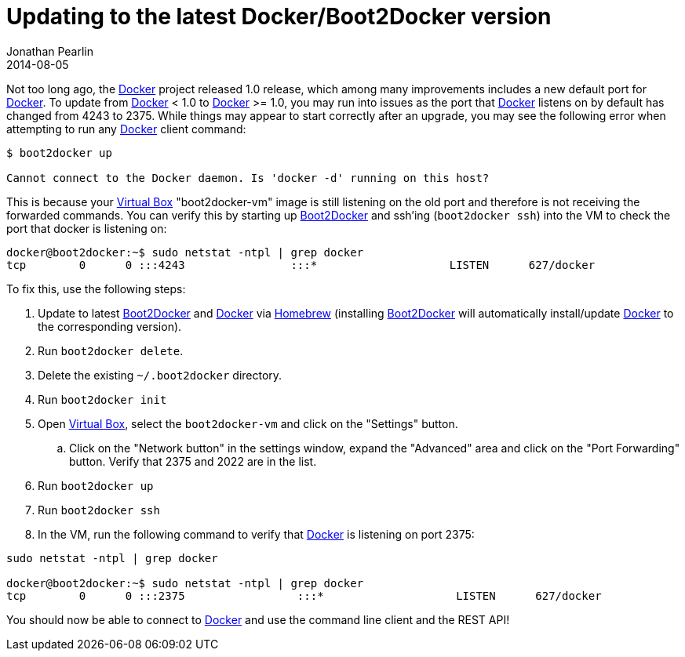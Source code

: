= Updating to the latest Docker/Boot2Docker version
Jonathan Pearlin
2014-08-05
:jbake-type: post
:jbake-tags: docker,boot2docker
:jbake-status: published
:source-highlighter: prettify
:linkattrs:
:id: docker_upgrade
:icons: font
:boot2docker: https://github.com/boot2docker/boot2docker[Boot2Docker, window="_blank"]
:docker: http://www.docker.com/[Docker, window="_blank"]
:homebrew: http://brew.sh/[Homebrew, window="_blank"]
:virtual_box: https://www.virtualbox.org/[Virtual Box, window="_blank"]

Not too long ago, the {docker} project released 1.0 release, which among many improvements includes a new default port for {docker}.  To update from {docker}
 < 1.0 to {docker} >= 1.0, you may run into issues as the port that {docker} listens on by default has changed from 4243 to 2375.  While things
may appear to start correctly after an upgrade, you may see the following error when attempting to run any {docker} client command:

[source]
----
$ boot2docker up

Cannot connect to the Docker daemon. Is 'docker -d' running on this host?
----

This is because your {virtual_box} "boot2docker-vm" image is still listening on the old port and therefore is not receiving the forwarded commands.  You can verify this by
starting up {boot2docker} and ssh'ing (`boot2docker ssh`) into the VM to check the port that docker is listening on:

[source]
----
docker@boot2docker:~$ sudo netstat -ntpl | grep docker
tcp        0      0 :::4243                :::*                    LISTEN      627/docker
----

To fix this, use the following steps:

. Update to latest {boot2docker} and {docker} via {homebrew} (installing {boot2docker} will automatically install/update {docker} to the corresponding version).
. Run `boot2docker delete`.
. Delete the existing `~/.boot2docker` directory.
. Run `boot2docker init`
. Open {virtual_box}, select the `boot2docker-vm` and click on the "Settings" button.
.. Click on the "Network button" in the settings window, expand the "Advanced" area and click on the "Port Forwarding" button.  Verify that 2375 and 2022 are in the list.
. Run `boot2docker up`
. Run `boot2docker ssh`
. In the VM, run the following command to verify that {docker} is listening on port 2375:

[source]
----
sudo netstat -ntpl | grep docker

docker@boot2docker:~$ sudo netstat -ntpl | grep docker
tcp        0      0 :::2375                 :::*                    LISTEN      627/docker
----

You should now be able to connect to {docker} and use the command line client and the REST API!